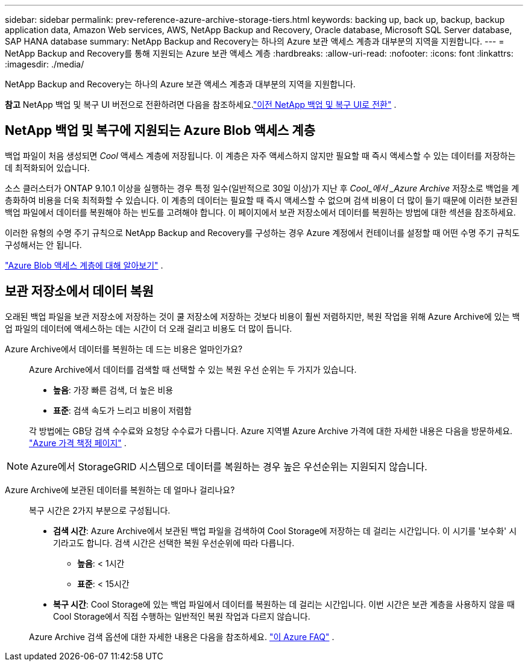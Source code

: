 ---
sidebar: sidebar 
permalink: prev-reference-azure-archive-storage-tiers.html 
keywords: backing up, back up, backup, backup application data, Amazon Web services, AWS, NetApp Backup and Recovery, Oracle database, Microsoft SQL Server database, SAP HANA database 
summary: NetApp Backup and Recovery는 하나의 Azure 보관 액세스 계층과 대부분의 지역을 지원합니다. 
---
= NetApp Backup and Recovery를 통해 지원되는 Azure 보관 액세스 계층
:hardbreaks:
:allow-uri-read: 
:nofooter: 
:icons: font
:linkattrs: 
:imagesdir: ./media/


[role="lead"]
NetApp Backup and Recovery는 하나의 Azure 보관 액세스 계층과 대부분의 지역을 지원합니다.

[]
====
*참고* NetApp 백업 및 복구 UI 버전으로 전환하려면 다음을 참조하세요.link:br-start-switch-ui.html["이전 NetApp 백업 및 복구 UI로 전환"] .

====


== NetApp 백업 및 복구에 지원되는 Azure Blob 액세스 계층

백업 파일이 처음 생성되면 _Cool_ 액세스 계층에 저장됩니다.  이 계층은 자주 액세스하지 않지만 필요할 때 즉시 액세스할 수 있는 데이터를 저장하는 데 최적화되어 있습니다.

소스 클러스터가 ONTAP 9.10.1 이상을 실행하는 경우 특정 일수(일반적으로 30일 이상)가 지난 후 _Cool_에서 _Azure Archive_ 저장소로 백업을 계층화하여 비용을 더욱 최적화할 수 있습니다.  이 계층의 데이터는 필요할 때 즉시 액세스할 수 없으며 검색 비용이 더 많이 들기 때문에 이러한 보관된 백업 파일에서 데이터를 복원해야 하는 빈도를 고려해야 합니다.  이 페이지에서 보관 저장소에서 데이터를 복원하는 방법에 대한 섹션을 참조하세요.

이러한 유형의 수명 주기 규칙으로 NetApp Backup and Recovery를 구성하는 경우 Azure 계정에서 컨테이너를 설정할 때 어떤 수명 주기 규칙도 구성해서는 안 됩니다.

https://docs.microsoft.com/en-us/azure/storage/blobs/access-tiers-overview["Azure Blob 액세스 계층에 대해 알아보기"^] .



== 보관 저장소에서 데이터 복원

오래된 백업 파일을 보관 저장소에 저장하는 것이 쿨 저장소에 저장하는 것보다 비용이 훨씬 저렴하지만, 복원 작업을 위해 Azure Archive에 있는 백업 파일의 데이터에 액세스하는 데는 시간이 더 오래 걸리고 비용도 더 많이 듭니다.

Azure Archive에서 데이터를 복원하는 데 드는 비용은 얼마인가요?:: Azure Archive에서 데이터를 검색할 때 선택할 수 있는 복원 우선 순위는 두 가지가 있습니다.
+
--
* *높음*: 가장 빠른 검색, 더 높은 비용
* *표준*: 검색 속도가 느리고 비용이 저렴함


각 방법에는 GB당 검색 수수료와 요청당 수수료가 다릅니다.  Azure 지역별 Azure Archive 가격에 대한 자세한 내용은 다음을 방문하세요. https://azure.microsoft.com/en-us/pricing/details/storage/blobs/["Azure 가격 책정 페이지"^] .

--



NOTE: Azure에서 StorageGRID 시스템으로 데이터를 복원하는 경우 높은 우선순위는 지원되지 않습니다.

Azure Archive에 보관된 데이터를 복원하는 데 얼마나 걸리나요?:: 복구 시간은 2가지 부분으로 구성됩니다.
+
--
* *검색 시간*: Azure Archive에서 보관된 백업 파일을 검색하여 Cool Storage에 저장하는 데 걸리는 시간입니다.  이 시기를 '보수화' 시기라고도 합니다.  검색 시간은 선택한 복원 우선순위에 따라 다릅니다.
+
** *높음*: < 1시간
** *표준*: < 15시간


* *복구 시간*: Cool Storage에 있는 백업 파일에서 데이터를 복원하는 데 걸리는 시간입니다.  이번 시간은 보관 계층을 사용하지 않을 때 Cool Storage에서 직접 수행하는 일반적인 복원 작업과 다르지 않습니다.


Azure Archive 검색 옵션에 대한 자세한 내용은 다음을 참조하세요. https://azure.microsoft.com/en-us/pricing/details/storage/blobs/#faq["이 Azure FAQ"^] .

--

